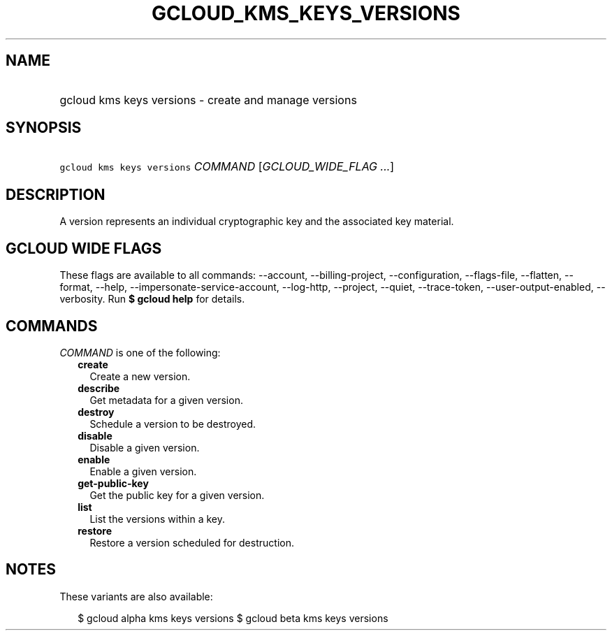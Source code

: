 
.TH "GCLOUD_KMS_KEYS_VERSIONS" 1



.SH "NAME"
.HP
gcloud kms keys versions \- create and manage versions



.SH "SYNOPSIS"
.HP
\f5gcloud kms keys versions\fR \fICOMMAND\fR [\fIGCLOUD_WIDE_FLAG\ ...\fR]



.SH "DESCRIPTION"

A version represents an individual cryptographic key and the associated key
material.



.SH "GCLOUD WIDE FLAGS"

These flags are available to all commands: \-\-account, \-\-billing\-project,
\-\-configuration, \-\-flags\-file, \-\-flatten, \-\-format, \-\-help,
\-\-impersonate\-service\-account, \-\-log\-http, \-\-project, \-\-quiet,
\-\-trace\-token, \-\-user\-output\-enabled, \-\-verbosity. Run \fB$ gcloud
help\fR for details.



.SH "COMMANDS"

\f5\fICOMMAND\fR\fR is one of the following:

.RS 2m
.TP 2m
\fBcreate\fR
Create a new version.

.TP 2m
\fBdescribe\fR
Get metadata for a given version.

.TP 2m
\fBdestroy\fR
Schedule a version to be destroyed.

.TP 2m
\fBdisable\fR
Disable a given version.

.TP 2m
\fBenable\fR
Enable a given version.

.TP 2m
\fBget\-public\-key\fR
Get the public key for a given version.

.TP 2m
\fBlist\fR
List the versions within a key.

.TP 2m
\fBrestore\fR
Restore a version scheduled for destruction.


.RE
.sp

.SH "NOTES"

These variants are also available:

.RS 2m
$ gcloud alpha kms keys versions
$ gcloud beta kms keys versions
.RE

